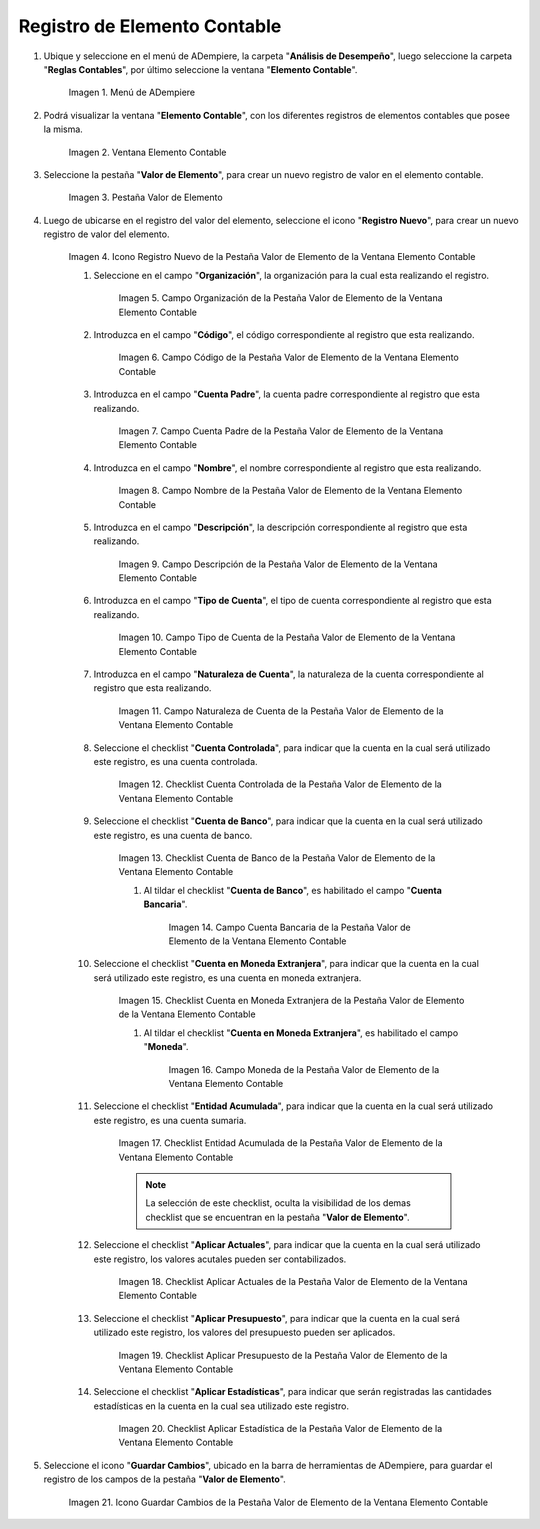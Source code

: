 .. |Menú de ADempiere| image:: resources/menu-item-accounting.png
.. |Ventana Elemento Contable| image:: resources/accounting-element-window.png
.. |Pestaña Valor de Elemento| image:: resources/item-value-tab.png
.. |Icono Registro Nuevo de la Pestaña Valor de Elemento de la Ventana Elemento Contable| image:: resources/new-record-icon-from-the-item-value-tab-of-the-accounting-item-window.png
.. |Campo Organización de la Pestaña Valor de Elemento de la Ventana Elemento Contable| image:: resources/organization-field-of-the-element-value-tab-of-the-accounting-element-window.png
.. |Campo Código de la Pestaña Valor de Elemento de la Ventana Elemento Contable| image:: resources/code-field-of-the-element-value-tab-of-the-accounting-element-window.png
.. |Campo Cuenta Padre de la Pestaña Valor de Elemento de la Ventana Elemento Contable| image:: resources/parent-account-field-of-item-value-tab-of-accounting-item-window.png
.. |Campo Nombre de la Pestaña Valor de Elemento de la Ventana Elemento Contable| image:: resources/name-field-of-the-element-value-tab-of-the-accounting-element-window.png
.. |Campo Descripción de la Pestaña Valor de Elemento de la Ventana Elemento Contable| image:: resources/description-field-of-the-element-value-tab-of-the-accounting-element-window.png
.. |Campo Tipo de Cuenta de la Pestaña Valor de Elemento de la Ventana Elemento Contable| image:: resources/account-type-field-on-the-item-value-tab-of-the-accounting-item-window.png
.. |Campo Naturaleza de Cuenta de la Pestaña Valor de Elemento de la Ventana Elemento Contable| image:: resources/account-nature-field-of-the-item-value-tab-of-the-accounting-item-window.png
.. |Checklist Cuenta Controlada de la Pestaña Valor de Elemento de la Ventana Elemento Contable| image:: resources/checklist-controlled-account-from-the-element-value-tab-of-the-accounting-element-window.png
.. |Checklist Cuenta de Banco de la Pestaña Valor de Elemento de la Ventana Elemento Contable| image:: resources/checklist-bank-account-from-the-item-value-tab-of-the-accounting-item-window.png
.. |Campo Cuenta Bancaria de la Pestaña Valor de Elemento de la Ventana Elemento Contable| image:: resources/bank-account-field-of-the-element-value-tab-of-the-accounting-element-window.png
.. |Checklist Cuenta en Moneda Extranjera de la Pestaña Valor de Elemento de la Ventana Elemento Contable| image:: resources/foreign-currency-account-checklist-from-the-element-value-tab-of-the-accounting-element-window.png
.. |Campo Moneda de la Pestaña Valor de Elemento de la Ventana Elemento Contable| image:: resources/currency-field-of-the-element-value-tab-of-the-accounting-element-window.png
.. |Checklist Entidad Acumulada de la Pestaña Valor de Elemento de la Ventana Elemento Contable| image:: resources/cumulative-entity-checklist-from-the-element-value-tab-of-the-accounting-element-window.png
.. |Checklist Aplicar Actuales de la Pestaña Valor de Elemento de la Ventana Elemento Contable| image:: resources/checklist-apply-current-from-the-element-value-tab-of-the-accounting-element-window.png
.. |Checklist Aplicar Presupuesto de la Pestaña Valor de Elemento de la Ventana Elemento Contable| image:: resources/checklist-apply-budget-from-the-element-value-tab-of-the-accounting-element-window.png
.. |Checklist Aplicar Estadística de la Pestaña Valor de Elemento de la Ventana Elemento Contable| image:: resources/checklist-apply-statistics-from-the-element-value-tab-of-the-accounting-element-window.png
.. |Icono Guardar Cambios de la Pestaña Valor de Elemento de la Ventana Elemento Contable| image:: resources/save-changes-icon-from-element-value-tab-of-accounting-element-window.png

.. _documento/elemento-contable:

**Registro de Elemento Contable**
=================================

#. Ubique y seleccione en el menú de ADempiere, la carpeta "**Análisis de Desempeño**", luego seleccione la carpeta "**Reglas Contables**", por último seleccione la ventana "**Elemento Contable**". 

    |Menú de ADempiere|

    Imagen 1. Menú de ADempiere

#. Podrá visualizar la ventana "**Elemento Contable**", con los diferentes registros de elementos contables que posee la misma.

    |Ventana Elemento Contable|
    
    Imagen 2. Ventana Elemento Contable

#. Seleccione la pestaña "**Valor de Elemento**", para crear un nuevo registro de valor en el elemento contable.

    |Pestaña Valor de Elemento|

    Imagen 3. Pestaña Valor de Elemento

#. Luego de ubicarse en el registro del valor del elemento, seleccione el icono "**Registro Nuevo**", para crear un nuevo registro de valor del elemento.

    |Icono Registro Nuevo de la Pestaña Valor de Elemento de la Ventana Elemento Contable|

    Imagen 4. Icono Registro Nuevo de la Pestaña Valor de Elemento de la Ventana Elemento Contable

    #. Seleccione en el campo "**Organización**", la organización para la cual esta realizando el registro.

        |Campo Organización de la Pestaña Valor de Elemento de la Ventana Elemento Contable|

        Imagen 5. Campo Organización de la Pestaña Valor de Elemento de la Ventana Elemento Contable

    #. Introduzca en el campo "**Código**", el código correspondiente al registro que esta realizando.

        |Campo Código de la Pestaña Valor de Elemento de la Ventana Elemento Contable|

        Imagen 6. Campo Código de la Pestaña Valor de Elemento de la Ventana Elemento Contable 

    #. Introduzca en el campo "**Cuenta Padre**", la cuenta padre correspondiente al registro que esta realizando.

        |Campo Cuenta Padre de la Pestaña Valor de Elemento de la Ventana Elemento Contable|

        Imagen 7. Campo Cuenta Padre de la Pestaña Valor de Elemento de la Ventana Elemento Contable

    #. Introduzca en el campo "**Nombre**", el nombre correspondiente al registro que esta realizando.
    
        |Campo Nombre de la Pestaña Valor de Elemento de la Ventana Elemento Contable|

        Imagen 8. Campo Nombre de la Pestaña Valor de Elemento de la Ventana Elemento Contable

    #. Introduzca en el campo "**Descripción**", la descripción correspondiente al registro que esta realizando.
    
        |Campo Descripción de la Pestaña Valor de Elemento de la Ventana Elemento Contable|

        Imagen 9. Campo Descripción de la Pestaña Valor de Elemento de la Ventana Elemento Contable

    #. Introduzca en el campo "**Tipo de Cuenta**", el tipo de cuenta correspondiente al registro que esta realizando.

        |Campo Tipo de Cuenta de la Pestaña Valor de Elemento de la Ventana Elemento Contable|

        Imagen 10. Campo Tipo de Cuenta de la Pestaña Valor de Elemento de la Ventana Elemento Contable

    #. Introduzca en el campo "**Naturaleza de Cuenta**", la naturaleza de la cuenta correspondiente al registro que esta realizando.
    
        |Campo Naturaleza de Cuenta de la Pestaña Valor de Elemento de la Ventana Elemento Contable|

        Imagen 11. Campo Naturaleza de Cuenta de la Pestaña Valor de Elemento de la Ventana Elemento Contable

    #. Seleccione el checklist "**Cuenta Controlada**", para indicar que la cuenta en la cual será utilizado este registro, es una cuenta controlada.
    
        |Checklist Cuenta Controlada de la Pestaña Valor de Elemento de la Ventana Elemento Contable|

        Imagen 12. Checklist Cuenta Controlada de la Pestaña Valor de Elemento de la Ventana Elemento Contable

    #. Seleccione el checklist "**Cuenta de Banco**", para indicar que la cuenta en la cual será utilizado este registro, es una cuenta de banco.

        |Checklist Cuenta de Banco de la Pestaña Valor de Elemento de la Ventana Elemento Contable|

        Imagen 13. Checklist Cuenta de Banco de la Pestaña Valor de Elemento de la Ventana Elemento Contable

        #. Al tildar el checklist "**Cuenta de Banco**", es habilitado el campo "**Cuenta Bancaria**".

            |Campo Cuenta Bancaria de la Pestaña Valor de Elemento de la Ventana Elemento Contable|

            Imagen 14. Campo Cuenta Bancaria de la Pestaña Valor de Elemento de la Ventana Elemento Contable

    #. Seleccione el checklist "**Cuenta en Moneda Extranjera**", para indicar que la cuenta en la cual será utilizado este registro, es una cuenta en moneda extranjera.
    
        |Checklist Cuenta en Moneda Extranjera de la Pestaña Valor de Elemento de la Ventana Elemento Contable|

        Imagen 15. Checklist Cuenta en Moneda Extranjera de la Pestaña Valor de Elemento de la Ventana Elemento Contable

        #. Al tildar el checklist "**Cuenta en Moneda Extranjera**", es habilitado el campo "**Moneda**".

            |Campo Moneda de la Pestaña Valor de Elemento de la Ventana Elemento Contable|

            Imagen 16. Campo Moneda  de la Pestaña Valor de Elemento de la Ventana Elemento Contable

    #. Seleccione el checklist "**Entidad Acumulada**", para indicar que la cuenta en la cual será utilizado este registro, es una cuenta sumaria.

        |Checklist Entidad Acumulada de la Pestaña Valor de Elemento de la Ventana Elemento Contable|

        Imagen 17. Checklist Entidad Acumulada de la Pestaña Valor de Elemento de la Ventana Elemento Contable

        .. note::

            La selección de este checklist, oculta la visibilidad de los demas checklist que se encuentran en la pestaña "**Valor de Elemento**".
        
    #. Seleccione el checklist "**Aplicar Actuales**", para indicar que la cuenta en la cual será utilizado este registro, los valores acutales pueden ser contabilizados.

        |Checklist Aplicar Actuales de la Pestaña Valor de Elemento de la Ventana Elemento Contable|

        Imagen 18. Checklist Aplicar Actuales de la Pestaña Valor de Elemento de la Ventana Elemento Contable

    #. Seleccione el checklist "**Aplicar Presupuesto**", para indicar que la cuenta en la cual será utilizado este registro, los valores del presupuesto pueden ser aplicados.
    
        |Checklist Aplicar Presupuesto de la Pestaña Valor de Elemento de la Ventana Elemento Contable|

        Imagen 19. Checklist Aplicar Presupuesto de la Pestaña Valor de Elemento de la Ventana Elemento Contable

    #. Seleccione el checklist "**Aplicar Estadísticas**", para indicar que serán registradas las cantidades estadísticas en la cuenta en la cual sea utilizado este registro.

        |Checklist Aplicar Estadística de la Pestaña Valor de Elemento de la Ventana Elemento Contable|

        Imagen 20. Checklist Aplicar Estadística de la Pestaña Valor de Elemento de la Ventana Elemento Contable

#. Seleccione el icono "**Guardar Cambios**", ubicado en la barra de herramientas de ADempiere, para guardar el registro de los campos de la pestaña "**Valor de Elemento**".

    |Icono Guardar Cambios de la Pestaña Valor de Elemento de la Ventana Elemento Contable|

    Imagen 21. Icono Guardar Cambios de la Pestaña Valor de Elemento de la Ventana Elemento Contable
